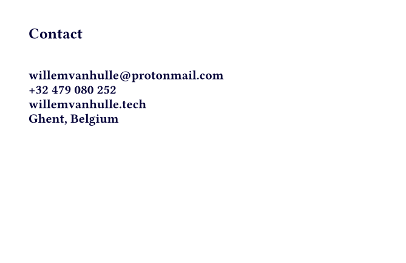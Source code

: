 // Business card — Back
// Imports logo, shows contact + focus areas
#set page(width: 85mm, height: 55mm, margin: 6mm)
#set text(font: "Fira Sans")
#let navy = rgb("#030038")
#let mint = rgb("#5cc49a")


#set text(size: 9pt, weight: 600, fill: navy)
Contact
#v(3mm)
#set text(size: 7.5pt, fill: navy)
#set par(leading: 0.5em)
#link("mailto:willemvanhulle@protonmail.com", "willemvanhulle@protonmail.com") \
#link("tel:+32479080252", "+32 479 080 252") \
#link("https://www.willemvanhulle.tech", "willemvanhulle.tech") \
Ghent, Belgium


